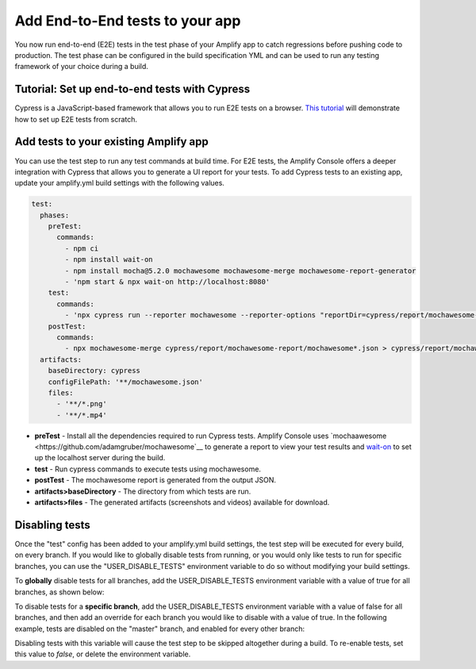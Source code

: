 .. _running-tests:

###############
Add End-to-End tests to your app
###############

You now run end-to-end (E2E) tests in the test phase of your Amplify app to catch regressions before pushing code to production. The test phase can be configured in the build specification YML and can be used to run any testing framework of your choice during a build.

.. image:: images/cypress.png  

Tutorial: Set up end-to-end tests with Cypress
==========================

Cypress is a JavaScript-based framework that allows you to run E2E tests on a browser. `This tutorial <https://aws.amazon.com/blogs/mobile/run-end-to-end-cypress-tests-for-your-fullstack-ci-cd-deployment-with-amplify-console/>`__ will demonstrate how to set up E2E tests from scratch.

Add tests to your existing Amplify app
==========================

You can use the test step to run any test commands at build time. For E2E tests, the Amplify Console offers a deeper integration with Cypress that allows you to generate a UI report for your tests. To add Cypress tests to an existing app, update your amplify.yml build settings with the following values. 

.. code-block:: yaml

  test:
    phases:
      preTest:
        commands:
          - npm ci
          - npm install wait-on
          - npm install mocha@5.2.0 mochawesome mochawesome-merge mochawesome-report-generator
          - 'npm start & npx wait-on http://localhost:8080'
      test:
        commands:
          - 'npx cypress run --reporter mochawesome --reporter-options "reportDir=cypress/report/mochawesome-report,overwrite=false,html=false,json=true,timestamp=mmddyyyy_HHMMss"'
      postTest:
        commands:
          - npx mochawesome-merge cypress/report/mochawesome-report/mochawesome*.json > cypress/report/mochawesome.json
    artifacts:
      baseDirectory: cypress
      configFilePath: '**/mochawesome.json'
      files:
        - '**/*.png'
        - '**/*.mp4'

* **preTest** - Install all the dependencies required to run Cypress tests. Amplify Console uses `mochaawesome <https://github.com/adamgruber/mochawesome`__ to generate a report to view your test results and `wait-on <https://github.com/jeffbski/wait-on>`__ to set up the localhost server during the build.
* **test** - Run cypress commands to execute tests using mochawesome.
* **postTest** - The mochawesome report is generated from the output JSON.
* **artifacts>baseDirectory** - The directory from which tests are run.
* **artifacts>files** - The generated artifacts (screenshots and videos) available for download.

Disabling tests
==========================

Once the "test" config has been added to your amplify.yml build settings, the test step will be executed for every build, on every branch. If you would like to globally disable tests from running, or you would only like tests to run for specific branches, you can use the "USER_DISABLE_TESTS" environment variable to do so without modifying your build settings.

To **globally** disable tests for all branches, add the USER_DISABLE_TESTS environment variable with a value of true for all branches, as shown below:

.. image:: images/disable-test-global.png  

To disable tests for a **specific branch**, add the USER_DISABLE_TESTS environment variable with a value of false for all branches, and then add an override for each branch you would like to disable with a value of true. In the following example, tests are disabled on the "master" branch, and enabled for every other branch:

.. image:: images/disable-test-branch.png  

Disabling tests with this variable will cause the test step to be skipped altogether during a build. To re-enable tests,  set this value to *false*, or delete the environment variable.

